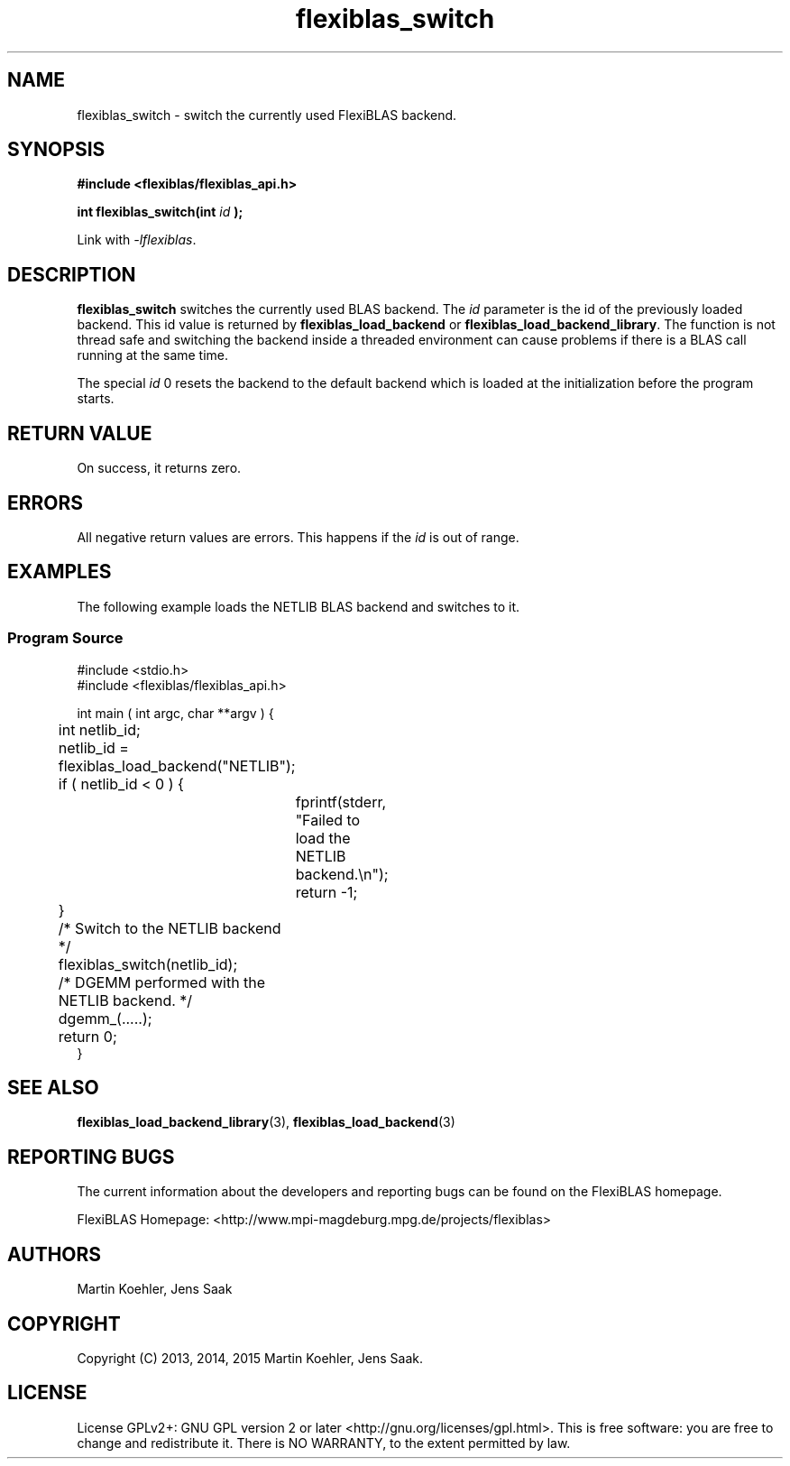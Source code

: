 .TH flexiblas_switch  3 "Nov. 2015" "M. Koehler" "The FlexiBLAS Library" 
.SH NAME
flexiblas_switch \- switch the currently used FlexiBLAS backend. 

.SH SYNOPSIS
\fB#include <flexiblas/flexiblas_api.h>

\fBint flexiblas_switch(int \fIid\fB );\fR

Link with \fI-lflexiblas\fR. 

.SH DESCRIPTION
\fBflexiblas_switch\fR switches the currently used BLAS backend. The \fIid\fR parameter 
is the id of the previously loaded backend. This id value is returned by \fBflexiblas_load_backend\fR
or \fBflexiblas_load_backend_library\fR. The function is not thread safe and switching the backend 
inside a threaded environment can cause problems if there is a BLAS call running at the same time. 

The special \fIid\fR 0 resets the backend to the default backend which is loaded at the initialization before
the program starts. 


.SH RETURN VALUE
On success, it returns zero. 

.SH ERRORS

All negative return values are errors. This happens if the \fIid\fR is out of range. 

.SH EXAMPLES 
The following example loads the NETLIB BLAS backend and switches to it. 
.SS Program Source 
\& 
.nf 
#include <stdio.h> 
#include <flexiblas/flexiblas_api.h> 

int main ( int argc, char **argv ) {
	int netlib_id; 

	netlib_id = flexiblas_load_backend("NETLIB"); 
	if ( netlib_id < 0 ) {
		fprintf(stderr, "Failed to load the NETLIB backend.\\n"); 
		return -1; 
	}
	/* Switch to the NETLIB backend */ 
	flexiblas_switch(netlib_id); 

	/* DGEMM performed with the NETLIB backend. */ 
	dgemm_(.....); 

	return 0; 
}
.fi

.SH SEE ALSO 
.BR flexiblas_load_backend_library (3), 
.BR flexiblas_load_backend (3) 
	
.SH REPORTING BUGS
The current information about the developers and reporting bugs can be found on the FlexiBLAS homepage. 

FlexiBLAS Homepage: <http://www.mpi-magdeburg.mpg.de/projects/flexiblas>

.SH AUTHORS 
 Martin Koehler, Jens Saak 

.SH COPYRIGHT
Copyright (C) 2013, 2014, 2015 Martin Koehler, Jens Saak. 
.SH LICENSE
License GPLv2+: GNU GPL version 2 or later <http://gnu.org/licenses/gpl.html>.
This is free software: you are free to change and redistribute it.  There is NO WARRANTY, to the extent permitted by law.

